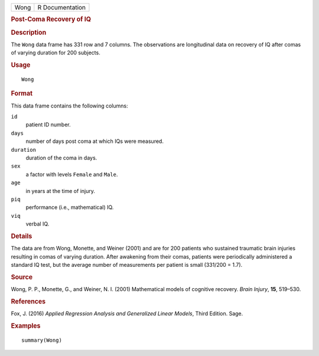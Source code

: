 .. container::

   .. container::

      ==== ===============
      Wong R Documentation
      ==== ===============

      .. rubric:: Post-Coma Recovery of IQ
         :name: post-coma-recovery-of-iq

      .. rubric:: Description
         :name: description

      The ``Wong`` data frame has 331 row and 7 columns. The
      observations are longitudinal data on recovery of IQ after comas
      of varying duration for 200 subjects.

      .. rubric:: Usage
         :name: usage

      ::

         Wong

      .. rubric:: Format
         :name: format

      This data frame contains the following columns:

      ``id``
         patient ID number.

      ``days``
         number of days post coma at which IQs were measured.

      ``duration``
         duration of the coma in days.

      ``sex``
         a factor with levels ``Female`` and ``Male``.

      ``age``
         in years at the time of injury.

      ``piq``
         performance (i.e., mathematical) IQ.

      ``viq``
         verbal IQ.

      .. rubric:: Details
         :name: details

      The data are from Wong, Monette, and Weiner (2001) and are for 200
      patients who sustained traumatic brain injuries resulting in comas
      of varying duration. After awakening from their comas, patients
      were periodically administered a standard IQ test, but the average
      number of measurements per patient is small (331/200 = 1.7).

      .. rubric:: Source
         :name: source

      Wong, P. P., Monette, G., and Weiner, N. I. (2001) Mathematical
      models of cognitive recovery. *Brain Injury*, **15**, 519–530.

      .. rubric:: References
         :name: references

      Fox, J. (2016) *Applied Regression Analysis and Generalized Linear
      Models*, Third Edition. Sage.

      .. rubric:: Examples
         :name: examples

      ::

         summary(Wong)
